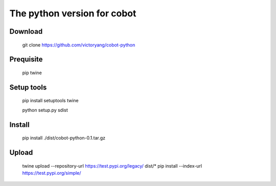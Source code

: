 The python version for cobot
============================

Download
--------
    git clone https://github.com/victoryang/cobot-python

Prequisite
----------
    pip
    twine

Setup tools
-----------
    pip install setuptools twine
    
    python setup.py sdist

Install
-------
    pip install ./dist/cobot-python-0.1.tar.gz

Upload
------
    twine upload --repository-url https://test.pypi.org/legacy/ dist/*
    pip install --index-url https://test.pypi.org/simple/
